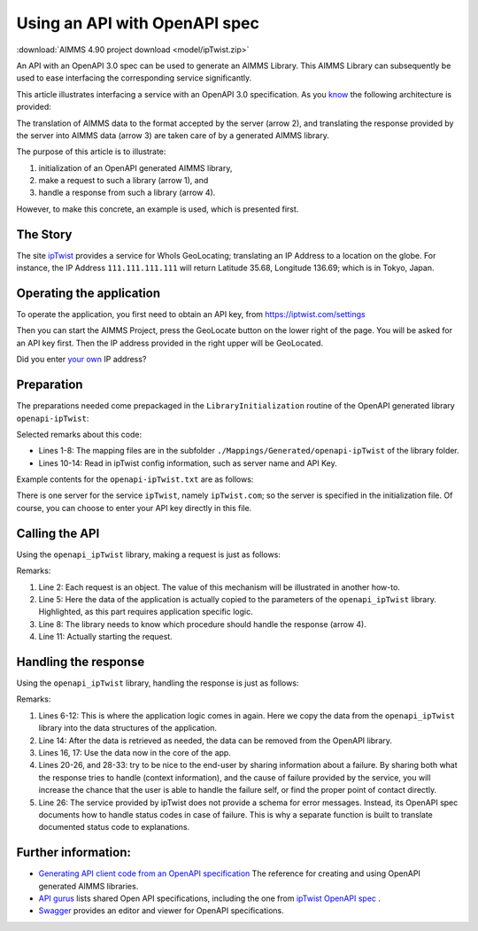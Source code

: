 Using an API with OpenAPI spec
===============================

:download:`AIMMS 4.90 project download <model/ipTwist.zip>` 

An API with an OpenAPI 3.0 spec can be used to generate an AIMMS Library.
This AIMMS Library can subsequently be used to ease interfacing the corresponding service significantly.

This article illustrates interfacing a service with an OpenAPI 3.0 specification. 
As you `know <https://how-to.aimms.com/Articles/561/561-openapi-overview.html>`_ the following architecture is provided:

.. image:: images/client-server-openapi-lib.png
    :align: center

The translation of AIMMS data to the format accepted by the server (arrow 2), and 
translating the response provided by the server into AIMMS data (arrow 3) are taken care of by a generated AIMMS library.

The purpose of this article is to illustrate:

#.  initialization of an OpenAPI generated AIMMS library,

#.  make a request to such a library (arrow 1), and

#.  handle a response from such a library (arrow 4).

However, to make this concrete, an example is used, which is presented first.


The Story
----------

The site `ipTwist <https://iptwist.com/>`_ provides a service for WhoIs GeoLocating; translating an IP Address to a location on the globe. 
For instance, the IP Address ``111.111.111.111`` will return Latitude 35.68, Longitude 136.69; which is in Tokyo, Japan.


Operating the application
-------------------------

To operate the application, you first need to obtain an API key, from `https://iptwist.com/settings <https://iptwist.com/settings>`_

Then you can start the AIMMS Project, press the GeoLocate button on the lower right of the page. 
You will be asked for an API key first. 
Then the IP address provided in the right upper will be GeoLocated.

.. image:: images/living-near-amsterdam.png
    :align: center

Did you enter `your own <https://whatismyipaddress.com/>`_ IP address?

Preparation
-----------

The preparations needed come prepackaged in the ``LibraryInitialization`` routine of the OpenAPI generated library ``openapi-ipTwist``:

.. code-block:: aimms 
    :linenos:

    ! Read mapping files for this library.
    block
        DirectoryOfLibraryProject("openapi_ipTwist", libFolder);
    onerror err do
        libFolder := "../libs/openapi-ipTwist/";
        errh::MarkAsHandled(err);
    endblock;
    dex::ReadMappings(libFolder, "Generated/openapi-ipTwist", 0);

    ! Read server initialization data (e.g. service URL, API key, OAuth credentials)
    apiInitFile := "../api-init/openapi-ipTwist.txt";
    if FileExists(apiInitFile) then
        read from file apiInitFile;
    endif ;

Selected remarks about this code:

*   Lines 1-8: The mapping files are in the subfolder ``./Mappings/Generated/openapi-ipTwist`` of the library folder.

*   Lines 10-14: Read in ipTwist config information, such as server name and API Key.

Example contents for the ``openapi-ipTwist.txt`` are as follows:

.. code-block:: aimms 
    :linenos:

    ipTwist::api::APIServer :=  "https://iptwist.com" ;
    ipTwist::api::APIKey('X-IPTWIST-TOKEN') := "" ;

There is one server for the service ``ipTwist``, namely ``ipTwist.com``; so the server is specified in the initialization file.
Of course, you can choose to enter your API key directly in this file.
 
Calling the API
---------------

Using the ``openapi_ipTwist`` library, making a request is just as follows:

.. code-block:: aimms 
    :linenos:
    :emphasize-lines: 5

    ! Starting current call.
    ipTwist::api::NewCallInstance(ep_callInstance);

    ! Fill in the data for making the request.
    ipTwist::_Request::ip(ep_callInstance) := sp_myIPAddress ;

    ! Install hook, which will copy the data or handle the error
    ipTwist::api::post_::UserResponseHook := 
        'pr_GeolocateResponseHook' ;

    ! Start the request.
    ipTwist::api::post_::apiCall(ep_callInstance);

Remarks:

#.  Line 2: Each request is an object.  
    The value of this mechanism will be illustrated in another how-to.

#.  Line 5: Here the data of the application is actually copied to the parameters of the ``openapi_ipTwist`` library.
    Highlighted, as this part requires application specific logic.  

#.  Line 8: The library needs to know which procedure should handle the response (arrow 4).

#.  Line 11: Actually starting the request.

Handling the response
----------------------

Using the ``openapi_ipTwist`` library, handling the response is just as follows:

.. code-block:: aimms 
    :linenos:
    :emphasize-lines: 5-12

    switch ipTwist::api::CallStatusCode(ep_callInstance) do

        '200':
            block ! Success, copy data retrieved to application core data structures.
                sp_city         := ipTwist::_Response::city(        ep_callInstance);
                sp_country      := ipTwist::_Response::country(     ep_callInstance);
                sp_countryCode  := ipTwist::_Response::country_code(ep_callInstance);
                p_lat           := ipTwist::_Response::latitude(    ep_callInstance);
                p_lon           := ipTwist::_Response::longitude(   ep_callInstance);
                sp_state        := ipTwist::_Response::state(       ep_callInstance);
                sp_timezone     := ipTwist::_Response::timezone_(   ep_callInstance);
                sp_zip          := ipTwist::_Response::zip(         ep_callInstance);
            endblock ;
            ipTwist::_Response::EmptyInstance(ep_callInstance);
            block ! Use data in core data structures for presentation purposes.
                p_shownLocLatitude(  ep_ipLoc ) := p_lat ;
                p_shownLocLongitude( ep_ipLoc ) := p_lon ;
            endblock ;

        '400','401','402','403','404','405','406','407','408','409','410','411','412','413','414','415','416','417','421','422','423','424','425','426','427','428','429','431','451',
        '500','501','502','503','504','505','506','507','508','510','511':
            raise error formatString("ipTwist::Geolocate(%s) failed (instance: \'%e\', status: %e, error: %e): %s",
                sp_myIPAddress, ep_callInstance, 
                openapi_ipTwist::api::CallStatusCode(ep_callInstance), 
                openapi_ipTwist::api::CallErrorCode(ep_callInstance), 
                fnc_errorFunc( ipTwist::api::CallStatusCode(ep_callInstance) ) );

        default:
            raise error formatString("ipTwist::Geolocate(%s) failed (instance: \'%e\', status: %e, error: %e): %s",
                sp_myIPAddress, ep_callInstance,
                openapi_ipTwist::api::CallStatusCode(ep_callInstance), 
                openapi_ipTwist::api::CallErrorCode(ep_callInstance), 
                "unknown reason" );

    endswitch ;

Remarks:

#.  Lines 6-12: This is where the application logic comes in again. 
    Here we copy the data from the ``openapi_ipTwist`` library into the data structures of the application.

#.  Line 14: After the data is retrieved as needed, the data can be removed from the OpenAPI library.

#.  Lines 16, 17: Use the data now in the core of the app.

#.  Lines 20-26, and 28-33: try to be nice to the end-user by sharing information about a failure.
    By sharing both what the response tries to handle (context information), and the cause of failure provided by the service,
    you will increase the chance that the user is able to handle the failure self, or find the proper point of contact directly.

#.  Line 26: The service provided by ipTwist does not provide a schema for error messages.
    Instead, its OpenAPI spec documents how to handle status codes in case of failure.
    This is why a separate function is built to translate documented status code to explanations.


Further information:
--------------------

*   `Generating API client code from an OpenAPI specification <https://documentation.aimms.com/dataexchange/openapi-client.html>`_  
    The reference for creating and using OpenAPI generated AIMMS libraries.

*   `API gurus <https://apis.guru/>`_ lists shared Open API specifications, including the one from `ipTwist OpenAPI spec <https://api.apis.guru/v2/specs/iptwist.com/1.0.0/openapi.json>`_ . 

*   `Swagger <https://editor.swagger.io/>`_ provides an editor and viewer for OpenAPI specifications.


.. spelling::
   ipTwist